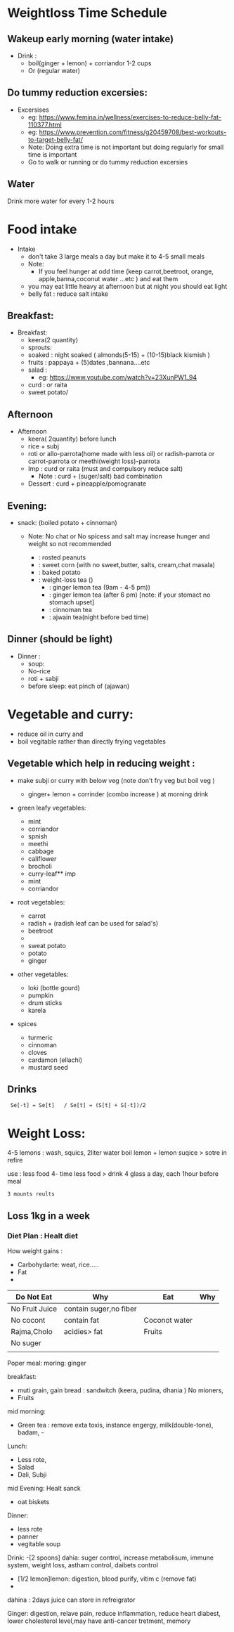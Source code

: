 
* Weightloss Time Schedule
** Wakeup early morning (water intake)
- Drink : 
   - boil(ginger + lemon) + corriandor  1-2 cups
   - Or (regular water) 

** Do tummy reduction excersies:
- Excersises
 - eg:  https://www.femina.in/wellness/exercises-to-reduce-belly-fat-110377.html
 - eg: https://www.prevention.com/fitness/g20459708/best-workouts-to-target-belly-fat/
 - Note: Doing extra time is not important but doing regularly for small time is important
 - Go to walk or running or do tummy reduction excersies 
**  Water
Drink more water for every 1-2 hours

* Food intake 
- Intake
  - don't take 3 large meals a day but make it to 4-5 small meals 
  - Note: 
     - If you feel hunger at odd time (keep carrot,beetroot, orange, apple,banna,coconut water ...etc ) and eat them 
  - you may eat little heavy at afternoon but at night you should eat light
  - belly fat : reduce salt intake

** Breakfast:
- Breakfast:
  - keera(2 quantity)
  - sprouts:
  - soaked : night soaked ( almonds(5-15) + (10-15)black kismish ) 
  - fruits : pappaya + (5)dates ,bannana....etc
  - salad : 
     - eg: https://www.youtube.com/watch?v=23XunPW1_94
  - curd : or raita 
  - sweet potato/ 

** Afternoon 
- Afternoon
  - keera( 2quantity) before lunch
  - rice + subj
  - roti or allo-parrota(home made with less oil) or radish-parrota or carrot-parrota or meethi(weight loss)-parrota
  - Imp :  curd or raita (must and compulsory reduce salt)
     - Note :  curd + (suger/salt) bad combination
  - Dessert : curd + pineapple/pomogranate

** Evening: 
- snack: (boiled potato + cinnoman) 
  - Note: No chat or No spicess and salt  may increase hunger and weight so not recommended 

   -  : rosted peanuts
   -  : sweet corn (with no sweet,butter, salts, cream,chat masala) 
   -  : baked potato
   -  : weight-loss tea ()
      -    : ginger lemon tea (9am - 4-5 pm)) 
      -    : ginger lemon tea (after 6 pm) [note: if your stomact no stomach upset]
      -    : cinnoman tea
      -    : ajwain tea(night before bed time)




** Dinner (should be light)
- Dinner :
  - soup:
  - No-rice
  - roti + sabji
  - before sleep: eat pinch of (ajawan)

 

* Vegetable and curry:
- reduce oil in curry and 
-  boil vegitable  rather than directly frying vegetables
 
** Vegetable which help in reducing weight :
- make subji or curry with below veg (note don't fry veg but boil veg )

  - ginger+ lemon + corrinder (combo increase ) at morning drink

- green leafy vegetables:
  - mint
  - corriandor
  - spnish
  - meethi
  - cabbage
  - califlower
  - brocholi
  - curry-leaf** imp
  - mint
  - corriandor
    
- root vegetables:
  - carrot
  - radish + (radish leaf can be used for salad's)
  - beetroot
  - 
  - sweat potato
  - potato
  - ginger


- other vegetables:
  - loki (bottle gourd)
  - pumpkin
  - drum sticks
  - karela

- spices
  - turmeric
  - cinnoman
  - cloves 
  - cardamon (ellachi) 
  - mustard seed

** Drinks 


  


:  Se[-t] = Se[t]   / Se[t] = (S[t] + S[-t])/2
* Weight Loss:
4-5 lemons : wash, squics, 2liter water boil lemon  + 
lemon suqice > sotre in refire

use : 
less food
4- time less food > drink 4 glass a day, each 1hour before meal 

: 3 mounts reults

** Loss 1kg in a week
*** Diet Plan : Healt diet
How weight gains :
- Carbohydarte: weat, rice.....
- Fat
- 

|----------------+------------------------+---------------+-----|
| Do Not Eat     | Why                    | Eat           | Why |
|----------------+------------------------+---------------+-----|
| No Fruit Juice | contain suger,no fiber |               |     |
| No cocont      | contain fat            | Coconot water |     |
| Rajma,Cholo    | acidies> fat           | Fruits        |     |
| No suger       |                        |               |     |
|                |                        |               |     |
 
   
Poper meal:
 moring: ginger

breakfast: 
- muti grain, gain bread : sandwitch (keera, pudina, dhania ) No mioners,
- Fruits

mid morning: 
- Green tea : remove exta toxis, instance engergy, milk(double-tone), badam, -

Lunch:
  - Less rote,
  - Salad 
  - Dali, Subji

mid Evening:
 Healt sanck
 - oat biskets

Dinner: 
- less rote
- panner
- vegitable soup

Drink:
-[2 spoons] dahia: suger control, increase metabolisum, immune system, weight loss, astham control, daibets control
- [1/2 lemon]lemon: digestion, blood purify, vitim c (remove fat)
- 

dahina : 2days juice can store in refreigrator

Ginger: digestion, relave pain, reduce inflammation, reduce heart diabest, lower cholesterol level,may have anti-cancer tretment, memory 


